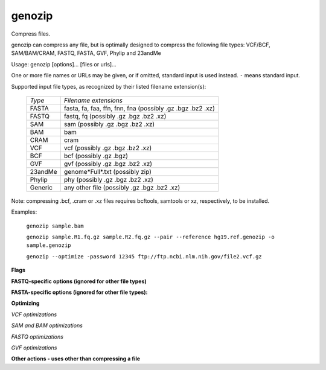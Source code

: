 genozip
=======
Compress files. 

genozip can compress any file, but is optimally designed to compress the following file types: VCF/BCF, SAM/BAM/CRAM, FASTQ, FASTA, GVF, Phylip and 23andMe

Usage: genozip [options]... [files or urls]...

One or more file names or URLs may be given, or if omitted, standard input is used instead. ``-`` means standard input.

Supported input file types, as recognized by their listed filename extension(s): 

   ======== ==========================================================
   *Type*   *Filename extensions*
   FASTA    fasta, fa, faa, ffn, fnn, fna (possibly .gz .bgz .bz2 .xz)
   FASTQ    fastq, fq (possibly .gz .bgz .bz2 .xz)
   SAM      sam (possibly .gz .bgz .bz2 .xz)
   BAM      bam
   CRAM     cram
   VCF      vcf (possibly .gz .bgz .bz2 .xz)
   BCF      bcf (possibly .gz .bgz)
   GVF      gvf (possibly .gz .bgz .bz2 .xz)
   23andMe  genome\*Full\*.txt (possibly zip)
   Phylip   phy (possibly .gz .bgz .bz2 .xz)
   Generic  any other file (possibly .gz .bgz .bz2 .xz)
   ======== ==========================================================

Note: compressing .bcf, .cram or .xz files requires bcftools, samtools or xz, respectively, to be installed.

Examples: 

    ``genozip sample.bam``

    ``genozip sample.R1.fq.gz sample.R2.fq.gz --pair --reference hg19.ref.genozip -o sample.genozip``      

    ``genozip --optimize -password 12345 ftp://ftp.ncbi.nlm.nih.gov/file2.vcf.gz``

**Flags**

.. option:: -i, --input data-type. data-type is one of the supported file extensions listed in the table above (eg bam vcf.gz fq.xz. See "genozip --help=input" for full list of accepted file types. This flag should be used when redirecting input data with a < or | or if the input file type cannot be determined by its file name.

                     |
                     
.. option:: -f, --force        Force overwrite of the output file or force writing the compressed data to standard output.

                     |
                     
.. option:: -^, --replace      Replace the source file with the result file rather than leaving it unchanged.

                     |
                     
.. option:: -o, --output output-filename. This option can also be used to bind multiple input files into a single ``genozip`` file. The files can be later unbound with ``genounzip --unbind``. To bind files they must be of the same type (e.g. VCF or SAM) and if they are VCF files they must contain the same samples. genozip takes advantage of similarities between the input files so that the bound file is usually smaller than the combined size of individually compressed files.

                     |
                     
.. option:: --best         Best compression but slower than --fast mode. This is the default mode of genozip - this flag has no additional effect.

                     |
                     
.. option:: -F, --fast    Fast compression but lower compression ratio than --best. Files compressed with this option also uncompress faster. Compressing with this option also consumes less memory.

                     |
                     
.. option:: -p, --password password.  Password-protected - encrypted with 256-bit AES.

                     |
                     
.. option:: -m, --md5  Use MD5 (rather than the default Adler32) to calculate the digest of the original textual file. The MD5 digest is also viewable with genols. Note: for compressed files (e.g. myfile.vcf.gz or myfile.bam) the MD5 calculated is that of the original uncompressed textual file - myfile.vcf or myfile.sam respectively.
             
                     |
                     
.. option:: -I, --input-size file-size-in-bytes.  genozip configures its internal data structures to optimize execution speed based on the file size. When redirecting the input file with < or | genozip cannot determine its size and this might result in slower execution. This problem can be overcome by using this flag to inform genozip of the file size.

                     |
                     
.. option:: -q, --quiet        Don't show the progress indicator or warnings.

                     |
                     
.. option:: -Q, --noisy        The --quiet is turned on by default when outputting to the terminal. --noisy stops the suppression of warnings.

                     |
                     
.. option:: -t, --test         After compressing normally decompresss in memory (i.e. without writing the decompressed file to disk) - comparing the MD5 of the resulting textual decompressed file to that of the original textual file. This option also activates --md5.

                     |
                     
.. option:: -@, --threads number.  Specify the maximum number of threads. By default genozip uses all the threads it needs to maximize usage of all available cores.

                     |
                     
.. option:: -B, --vblock number.  Set the maximum size of data (between 1 and 2048 in megabytes) of the textual input data that a thread processes at any given time. By default genozip sets this value dynamically based on the characateristics of the file and it is reported in --show-stats. Smaller values will result in faster subsetting with genocat --regions and --grep. Larger values will result in better compression. Note that memory consumption of both genozip and genounzip is linear with the vblock value used for compression.

                     |
                     
.. option:: -e, --reference filename.  Use a reference file (filename extension .ref.genozip) - this is a FASTA file genozipped with the --make-reference option. The same reference needs to be provided to genounzip or genocat. While genozip is capabale of compressing without a reference it can utilize a reference file to improve compression of FASTQ SAM/BAM and VCF files. The improvement for FASTQ files is substantial; for SAM/BAM it may be significant; for VCF if it is significant only if REFALT content is a significant percentage of the zip content (see "% of zip" in --show-stats)

                     |
                     
.. option:: -E, --REFERENCE filename. Similar to --reference except genozip copies the reference (or part of it) to the output file so there is no need to specify --reference in genounzip and genocat. Note on using with --password: the copy of the reference file stored in the compressed file is never encrypted.

                     |
                     
.. option:: -w, --show-stats   Show the internal structure of a genozip file and the associated compression statistics.

                     |
                     
.. option:: -W, --SHOW-STATS   Show more detailed statistics.

                     |
                     
.. option:: --register        Register (or re-register) a non-commericial license to use genozip.

                     |
                     
**FASTQ-specific options (ignored for other file types)**

.. option:: -2, --pair         Compress pairs of paired-end FASTQ files resulting in compression ratios better than compressing the files individually. When using this option every two consecutive files on the file list should be paired-end FASTQ files with an identical number of reads and consistent file names and --reference or --REFERENCE must be specified. The resulting genozip file is a bound file. To display it interleaved use genocat --interleaved. To unbind the genozip file back to its original FASTQ files use genounzip --unbind.

                     |
                     
**FASTA-specific options (ignored for other file types):**

.. option:: --make-reference  Compresss a FASTA file to be used as a reference in --reference or --REFERENCE.

                     |
                     
.. option:: -x, --multifasta  All contigs in the FASTA file are variations of a the same contig (i.e. they are somewhat similar to each other). genozip uses this information to improve the compression.

                     |
                     
**Optimizing**

.. option:: -9, --optimize, --optimise  Modify the file in ways that are likely insignificant for analytical purposes but significantly improve compression and somewhat improve the speed of genocat --regions. This option activates all optimizations. Alternatively they can be activated individually as listed below.

   Note: files compressed with this option are NOT identical to the original file after decompression. For this reason, it is not possible to use this option in combination with --test or --md5

*VCF optimizations* 

.. option:: --optimize-sort   INFO subfields are sorted alphabetically.               

                              | Example: ``AN=21;AC=3`` -> ``AC=3;AN=21``
                              |


.. option:: --optimize-PL     PL data: Phred values of over 60 are changed to 60.     

                              | Example: ``0,18,270`` -> ``0,18,60``
                              |

.. option:: --optimize-GL     GL data: Numbers are rounded to 2 significant digits.   

                              | Example: ``-2.61618,-0.447624,-0.193264`` -> ``-2.6,-0.45,-0.19``
                              |

.. option:: --optimize-GP     GP data: Numbers are rounded to 2 significant digits as with GL.

                              |

.. option:: --optimize-VQSLOD VQSLOD data: Number is rounded to 2 significant digits. 

                              | Example: ``-4.19494`` -> ``-4.2``

*SAM and BAM optimizations*
   
.. option:: --optimize-QUAL   The QUAL quality field and the secondary U2 quality field (if it exists) are modified to group quality scores into a smaller number of bins:

                     ============ ======
                     *Old values* *New value*                 
                     2-9          6
                     10-10        15
                     20-24        22
                     25-29        27
                     \.\.\.
                     85-89        87
                     90-92        91
                     93           Unchanged
                     ============ ======

                     | This assumes a standard Sanger format of `Phred quality scores <https://en.wikipedia.org/wiki/Phred_quality_score>`_ 0->93 encoded in ASCII 33->126
                     | Note: this follows `Illumina's quality bins <https://sapac.illumina.com/content/dam/illumina-marketing/documents/products/technotes/technote_understanding_quality_scores.pdf>`_ for values up to Phred 39, and extends with additional similar bins for values of 40 and above common in some non-Illumina technologies.
                     | Example: ``LSVIHINKHK`` -> ``IIIIFIIIFI``
                     |

.. option:: --optimize-ZM     ZM:B:s data: negative Ion Torrent flow signal values are changed to zero, and positives are rounded to the nearest 10.  

                     Example: ``-20,212,427`` -> ``0,210,430``

*FASTQ optimizations*
   
.. option:: --optimize-DESC   Replaces the description line with @filename:read_number.
                     
                     | Example: ``@A00488:61:HMLGNDSXX:4:1101:1561:1000 2:N:0:CTGAAGCT+ATAGAGGC`` -> ``@sample.fq.gz:100`` (100 is the read sequential number within this fastq file)
                     |

.. option:: --optimize-QUAL   The quality data is optimized as described for SAM above.

*GVF optimizations*
   
.. option:: --optimize-sort   Attributes are sorted alphabetically.
                     
                     | Example: ``Notes=hi;ID=rs12`` -> ``ID=rs12;Notes=hi``
                     |

.. option:: --optimize-Vf     Variant_freq data: Number is rounded to 2 significant digits. 
                     
                     | Example: ``0.006351`` -> ``0.0064``
                     |

**Other actions - uses other than compressing a file**

.. option:: -d, --decompress  Same as running genounzip.
    
                     |

.. option:: -l, --list        Same as running genols.

                     |
                     
.. option:: -h, --help[=topic]  Show this help page. Optional topic can be:

   ============= ========================================
   *topic*
   ------------------------------------------------------
   ``genozip``   list of genozip options
   ``genounzip`` list of genounzip options
   ``genocat``   list of genocat options
   ``genols``    list of genols options
   ``dev``       list of developer options
   ``input``     list of possible arguments of --input
   ============= ========================================

   |

.. option:: -L, --license     Show the license terms and conditions for this product.

                     |

.. option:: -V, --version     Display version number.

                     |
                     
